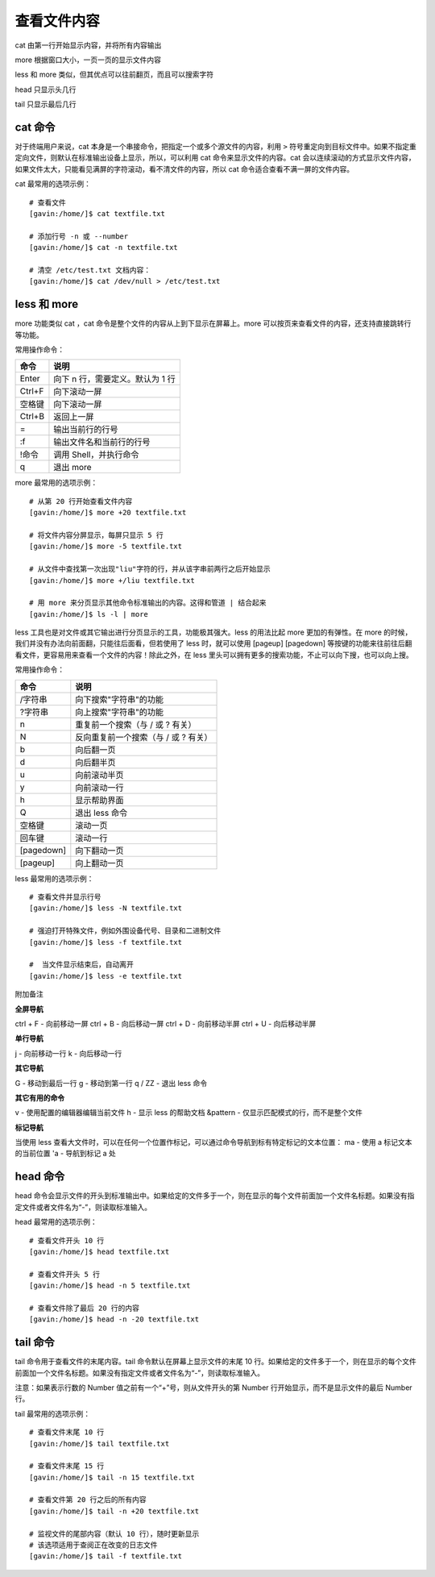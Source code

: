 ﻿查看文件内容
######################################

cat 由第一行开始显示内容，并将所有内容输出

more 根据窗口大小，一页一页的显示文件内容

less 和 more 类似，但其优点可以往前翻页，而且可以搜索字符

head 只显示头几行

tail 只显示最后几行

cat 命令
*******************************

对于终端用户来说，cat 本身是一个串接命令，把指定一个或多个源文件的内容，利用 ``>`` 符号重定向到目标文件中。如果不指定重定向文件，则默认在标准输出设备上显示，所以，可以利用 cat 命令来显示文件的内容。cat 会以连续滚动的方式显示文件内容，如果文件太大，只能看见满屏的字符滚动，看不清文件的内容，所以 cat 命令适合查看不满一屏的文件内容。

cat 最常用的选项示例：

.. highlight:: none

::

    # 查看文件
    [gavin:/home/]$ cat textfile.txt

    # 添加行号 -n 或 --number
    [gavin:/home/]$ cat -n textfile.txt

    # 清空 /etc/test.txt 文档内容：
    [gavin:/home/]$ cat /dev/null > /etc/test.txt


less 和 more
*******************************

more 功能类似 cat ，cat 命令是整个文件的内容从上到下显示在屏幕上。more 可以按页来查看文件的内容，还支持直接跳转行等功能。

常用操作命令：

========     ==============
命令             说明
========     ==============
Enter         向下 n 行，需要定义。默认为 1 行
Ctrl+F        向下滚动一屏
空格键         向下滚动一屏
Ctrl+B        返回上一屏
=             输出当前行的行号
:f           输出文件名和当前行的行号
!命令         调用 Shell，并执行命令
q             退出 more
========     ==============

more 最常用的选项示例：

.. highlight:: none

::

    # 从第 20 行开始查看文件内容
    [gavin:/home/]$ more +20 textfile.txt

    # 将文件内容分屏显示，每屏只显示 5 行
    [gavin:/home/]$ more -5 textfile.txt

    # 从文件中查找第一次出现"liu"字符的行，并从该字串前两行之后开始显示
    [gavin:/home/]$ more +/liu textfile.txt

    # 用 more 来分页显示其他命令标准输出的内容。这得和管道 | 结合起来
    [gavin:/home/]$ ls -l | more


less 工具也是对文件或其它输出进行分页显示的工具，功能极其强大。less 的用法比起 more 更加的有弹性。在 more 的时候，我们并没有办法向前面翻，只能往后面看，但若使用了 less 时，就可以使用 [pageup] [pagedown] 等按键的功能来往前往后翻看文件，更容易用来查看一个文件的内容！除此之外，在 less 里头可以拥有更多的搜索功能，不止可以向下搜，也可以向上搜。


常用操作命令：

==========     ==============
命令             说明
==========     ==============
/字符串           向下搜索"字符串"的功能
?字符串           向上搜索"字符串"的功能
n                重复前一个搜索（与 / 或 ? 有关）
N                反向重复前一个搜索（与 / 或 ? 有关）
b                向后翻一页
d                向后翻半页
u                向前滚动半页
y                向前滚动一行
h                显示帮助界面
Q                退出 less 命令
空格键            滚动一页
回车键            滚动一行
[pagedown]       向下翻动一页
[pageup]         向上翻动一页
==========     ==============

less 最常用的选项示例：

.. highlight:: none

::

    # 查看文件并显示行号
    [gavin:/home/]$ less -N textfile.txt

    # 强迫打开特殊文件，例如外围设备代号、目录和二进制文件
    [gavin:/home/]$ less -f textfile.txt

    #  当文件显示结束后，自动离开
    [gavin:/home/]$ less -e textfile.txt


附加备注

**全屏导航**

ctrl + F - 向前移动一屏
ctrl + B - 向后移动一屏
ctrl + D - 向前移动半屏
ctrl + U - 向后移动半屏

**单行导航**

j - 向前移动一行
k - 向后移动一行

**其它导航**

G - 移动到最后一行
g - 移动到第一行
q / ZZ - 退出 less 命令

**其它有用的命令**

v - 使用配置的编辑器编辑当前文件
h - 显示 less 的帮助文档
&pattern - 仅显示匹配模式的行，而不是整个文件

**标记导航**

当使用 less 查看大文件时，可以在任何一个位置作标记，可以通过命令导航到标有特定标记的文本位置：
ma - 使用 a 标记文本的当前位置
'a - 导航到标记 a 处

head 命令
*******************************

head 命令会显示文件的开头到标准输出中。如果给定的文件多于一个，则在显示的每个文件前面加一个文件名标题。如果没有指定文件或者文件名为“-”，则读取标准输入。

head 最常用的选项示例：

.. highlight:: none

::

    # 查看文件开头 10 行
    [gavin:/home/]$ head textfile.txt

    # 查看文件开头 5 行
    [gavin:/home/]$ head -n 5 textfile.txt

    # 查看文件除了最后 20 行的内容
    [gavin:/home/]$ head -n -20 textfile.txt


tail 命令
*******************************

tail 命令用于查看文件的末尾内容。tail 命令默认在屏幕上显示文件的末尾 10 行。如果给定的文件多于一个，则在显示的每个文件前面加一个文件名标题。如果没有指定文件或者文件名为“-”，则读取标准输入。

注意：如果表示行数的 Number 值之前有一个“+”号，则从文件开头的第 Number 行开始显示，而不是显示文件的最后 Number 行。


tail 最常用的选项示例：

.. highlight:: none

::

    # 查看文件末尾 10 行
    [gavin:/home/]$ tail textfile.txt

    # 查看文件末尾 15 行
    [gavin:/home/]$ tail -n 15 textfile.txt

    # 查看文件第 20 行之后的所有内容
    [gavin:/home/]$ tail -n +20 textfile.txt

    # 监视文件的尾部内容（默认 10 行），随时更新显示
    # 该选项适用于查阅正在改变的日志文件
    [gavin:/home/]$ tail -f textfile.txt
